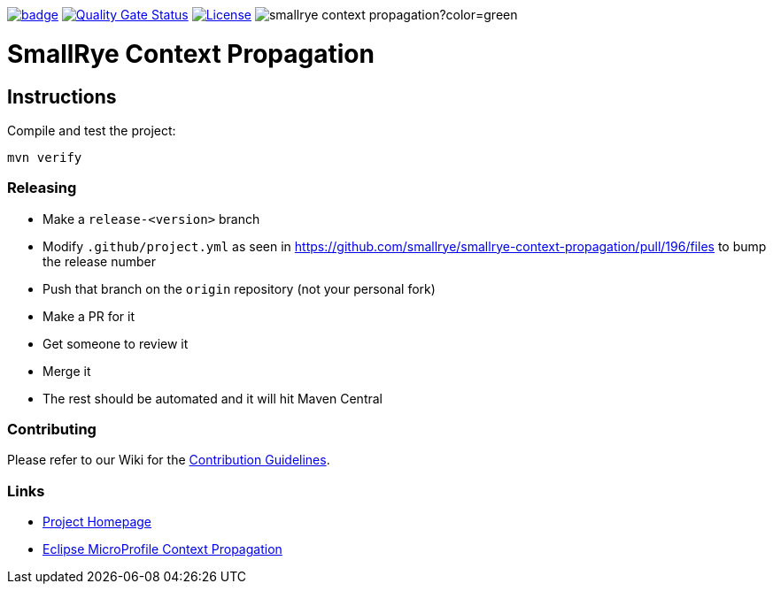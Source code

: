 :microprofile-context: https://github.com/eclipse/microprofile-context-propagation/
:ci: https://github.com/smallrye/smallrye-context-propagation/actions?query=workflow%3A%22SmallRye+Build%22
:sonar: https://sonarcloud.io/dashboard?id=smallrye_smallrye-context-propagation

image:https://github.com/smallrye/smallrye-context-propagation/workflows/SmallRye%20Build/badge.svg?branch=master[link={ci}]
image:https://sonarcloud.io/api/project_badges/measure?project=smallrye_smallrye-context-propagation&metric=alert_status["Quality Gate Status", link={sonar}]
image:https://img.shields.io/github/license/thorntail/thorntail.svg["License", link="http://www.apache.org/licenses/LICENSE-2.0"]
image:https://img.shields.io/maven-central/v/io.smallrye/smallrye-context-propagation?color=green[]

= SmallRye Context Propagation 

== Instructions

Compile and test the project:

[source,bash]
----
mvn verify
----

=== Releasing

- Make a `release-<version>` branch
- Modify `.github/project.yml` as seen in https://github.com/smallrye/smallrye-context-propagation/pull/196/files to bump the release number
- Push that branch on the `origin` repository (not your personal fork)
- Make a PR for it
- Get someone to review it
- Merge it
- The rest should be automated and it will hit Maven Central

=== Contributing

Please refer to our Wiki for the https://github.com/smallrye/smallrye-parent/wiki[Contribution Guidelines].

=== Links

* http://github.com/smallrye/smallrye-context-propagation/[Project Homepage]
* {microprofile-context}[Eclipse MicroProfile Context Propagation]
